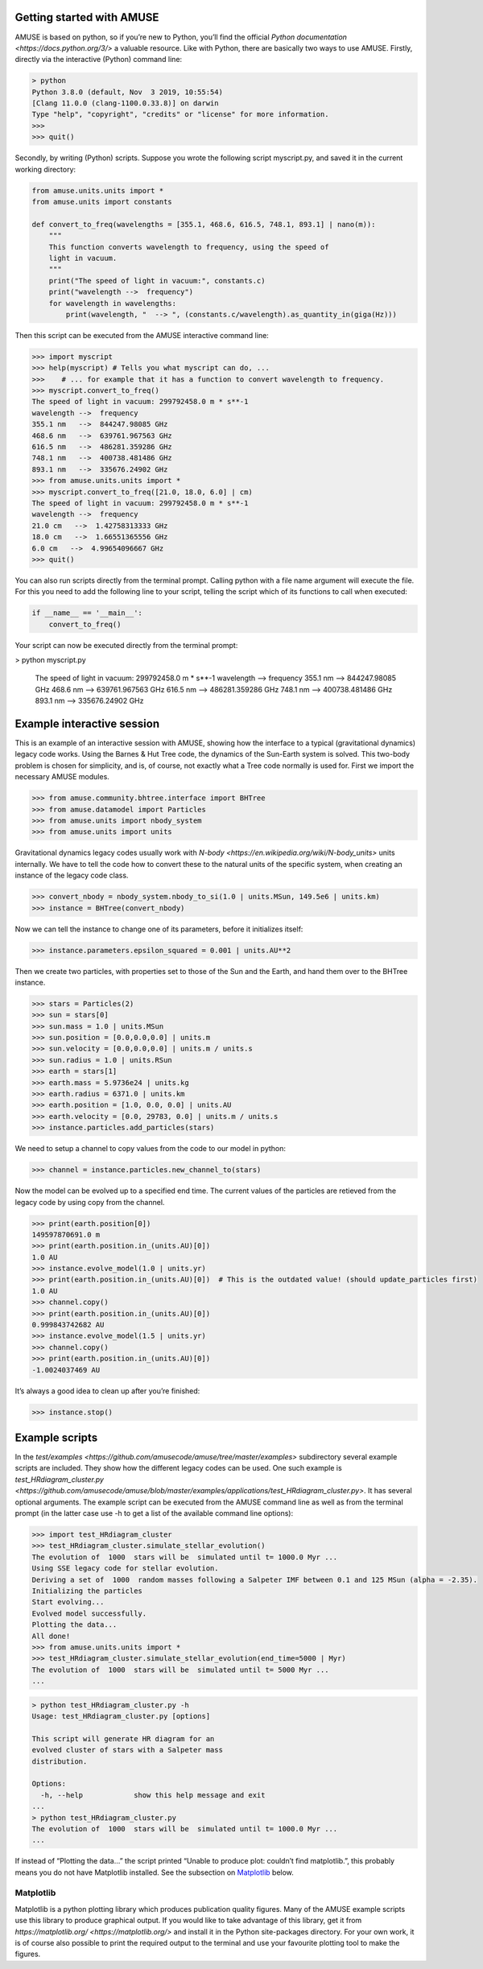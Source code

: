 Getting started with AMUSE
==========================

AMUSE is based on python, so if you’re new to Python, you’ll find the official `Python documentation <https://docs.python.org/3/>` a valuable resource. Like with Python, there are basically two ways to use AMUSE. Firstly, directly via the interactive (Python) command line:

.. code-block:: sh

    > python
    Python 3.8.0 (default, Nov  3 2019, 10:55:54) 
    [Clang 11.0.0 (clang-1100.0.33.8)] on darwin
    Type "help", "copyright", "credits" or "license" for more information.
    >>> 
    >>> quit()

Secondly, by writing (Python) scripts. Suppose you wrote the following script myscript.py, and saved it in the current working directory:

.. code-block:: sh

    from amuse.units.units import *
    from amuse.units import constants

    def convert_to_freq(wavelengths = [355.1, 468.6, 616.5, 748.1, 893.1] | nano(m)):
        """
        This function converts wavelength to frequency, using the speed of
        light in vacuum.
        """
        print("The speed of light in vacuum:", constants.c)
        print("wavelength -->  frequency")
        for wavelength in wavelengths:
            print(wavelength, "  --> ", (constants.c/wavelength).as_quantity_in(giga(Hz)))

Then this script can be executed from the AMUSE interactive command line:

.. code-block:: sh

    >>> import myscript
    >>> help(myscript) # Tells you what myscript can do, ...
    >>>    # ... for example that it has a function to convert wavelength to frequency.
    >>> myscript.convert_to_freq()
    The speed of light in vacuum: 299792458.0 m * s**-1
    wavelength -->  frequency
    355.1 nm   -->  844247.98085 GHz
    468.6 nm   -->  639761.967563 GHz
    616.5 nm   -->  486281.359286 GHz
    748.1 nm   -->  400738.481486 GHz
    893.1 nm   -->  335676.24902 GHz
    >>> from amuse.units.units import *
    >>> myscript.convert_to_freq([21.0, 18.0, 6.0] | cm)
    The speed of light in vacuum: 299792458.0 m * s**-1
    wavelength -->  frequency
    21.0 cm   -->  1.42758313333 GHz
    18.0 cm   -->  1.66551365556 GHz
    6.0 cm   -->  4.99654096667 GHz
    >>> quit()

You can also run scripts directly from the terminal prompt. Calling python with a file name argument will execute the file. For this you need to add the following line to your script, telling the script which of its functions to call when executed:

.. code-block:: python

    if __name__ == '__main__':
        convert_to_freq()

Your script can now be executed directly from the terminal prompt:

.. code-block:: sh

> python myscript.py

    The speed of light in vacuum: 299792458.0 m \* s\*\*-1 wavelength --\>
    frequency 355.1 nm --\> 844247.98085 GHz 468.6 nm --\> 639761.967563
    GHz 616.5 nm --\> 486281.359286 GHz 748.1 nm --\> 400738.481486 GHz
    893.1 nm --\> 335676.24902 GHz



Example interactive session
===========================

This is an example of an interactive session with AMUSE, showing how the interface to a typical (gravitational dynamics) legacy code works. Using the Barnes & Hut Tree code, the dynamics of the Sun-Earth system is solved. This two-body problem is chosen for simplicity, and is, of course, not exactly what a Tree code normally is used for. First we import the necessary AMUSE modules.

.. code-block:: python

    >>> from amuse.community.bhtree.interface import BHTree
    >>> from amuse.datamodel import Particles
    >>> from amuse.units import nbody_system
    >>> from amuse.units import units

Gravitational dynamics legacy codes usually work with `N-body <https://en.wikipedia.org/wiki/N-body_units>` units internally. We have to tell the code how to convert these to the natural units of the specific system, when creating an instance of the legacy code class.

.. code-block:: python

    >>> convert_nbody = nbody_system.nbody_to_si(1.0 | units.MSun, 149.5e6 | units.km)
    >>> instance = BHTree(convert_nbody)

Now we can tell the instance to change one of its parameters, before it initializes itself:

.. code-block:: python

    >>> instance.parameters.epsilon_squared = 0.001 | units.AU**2

Then we create two particles, with properties set to those of the Sun and the Earth, and hand them over to the BHTree instance.

.. code-block:: python

    >>> stars = Particles(2)
    >>> sun = stars[0]
    >>> sun.mass = 1.0 | units.MSun
    >>> sun.position = [0.0,0.0,0.0] | units.m
    >>> sun.velocity = [0.0,0.0,0.0] | units.m / units.s
    >>> sun.radius = 1.0 | units.RSun
    >>> earth = stars[1]
    >>> earth.mass = 5.9736e24 | units.kg
    >>> earth.radius = 6371.0 | units.km 
    >>> earth.position = [1.0, 0.0, 0.0] | units.AU
    >>> earth.velocity = [0.0, 29783, 0.0] | units.m / units.s
    >>> instance.particles.add_particles(stars)

We need to setup a channel to copy values from the code to our model in python:

.. code-block:: python

    >>> channel = instance.particles.new_channel_to(stars)

Now the model can be evolved up to a specified end time. The current values of the particles are retieved from the legacy code by using copy from the channel.

.. code-block:: python

    >>> print(earth.position[0])
    149597870691.0 m
    >>> print(earth.position.in_(units.AU)[0])
    1.0 AU
    >>> instance.evolve_model(1.0 | units.yr)
    >>> print(earth.position.in_(units.AU)[0])  # This is the outdated value! (should update_particles first)
    1.0 AU
    >>> channel.copy()
    >>> print(earth.position.in_(units.AU)[0])
    0.999843742682 AU
    >>> instance.evolve_model(1.5 | units.yr)
    >>> channel.copy()
    >>> print(earth.position.in_(units.AU)[0])
    -1.0024037469 AU

It’s always a good idea to clean up after you’re finished:

.. code-block:: python

    >>> instance.stop()

Example scripts
===============

In the `test/examples <https://github.com/amusecode/amuse/tree/master/examples>` subdirectory several example scripts are included. They show how the different legacy codes can be used. One such example is `test_HRdiagram_cluster.py <https://github.com/amusecode/amuse/blob/master/examples/applications/test_HRdiagram_cluster.py>`. It has several optional arguments. The example script can be executed from the AMUSE command line as well as from the terminal prompt (in the latter case use -h to get a list of the available command line options):

.. code-block:: python

    >>> import test_HRdiagram_cluster
    >>> test_HRdiagram_cluster.simulate_stellar_evolution()
    The evolution of  1000  stars will be  simulated until t= 1000.0 Myr ...
    Using SSE legacy code for stellar evolution.
    Deriving a set of  1000  random masses following a Salpeter IMF between 0.1 and 125 MSun (alpha = -2.35).
    Initializing the particles
    Start evolving...
    Evolved model successfully.
    Plotting the data...
    All done!
    >>> from amuse.units.units import *
    >>> test_HRdiagram_cluster.simulate_stellar_evolution(end_time=5000 | Myr)
    The evolution of  1000  stars will be  simulated until t= 5000 Myr ...
    ...

.. code-block:: python

    > python test_HRdiagram_cluster.py -h
    Usage: test_HRdiagram_cluster.py [options]

    This script will generate HR diagram for an 
    evolved cluster of stars with a Salpeter mass 
    distribution.

    Options:
      -h, --help            show this help message and exit
    ...
    > python test_HRdiagram_cluster.py
    The evolution of  1000  stars will be  simulated until t= 1000.0 Myr ...
    ...



If instead of “Plotting the data…” the script printed “Unable to produce plot: couldn’t find matplotlib.”, this probably means you do not have Matplotlib installed. See the subsection on Matplotlib_ below.

Matplotlib
**********

Matplotlib is a python plotting library which produces publication quality figures. Many of the AMUSE example scripts use this library to produce graphical output. If you would like to take advantage of this library, get it from `https://matplotlib.org/ <https://matplotlib.org/>` and install it in the Python site-packages directory. For your own work, it is of course also possible to print the required output to the terminal and use your favourite plotting tool to make the figures.
